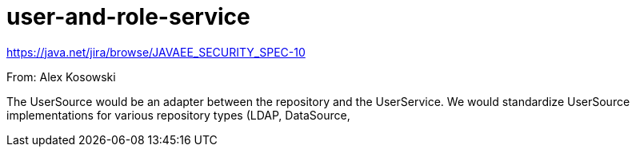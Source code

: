 # user-and-role-service

https://java.net/jira/browse/JAVAEE_SECURITY_SPEC-10

From: Alex Kosowski

The UserSource would be an adapter between the repository and the UserService. We would standardize UserSource implementations for various repository types (LDAP, DataSource,
